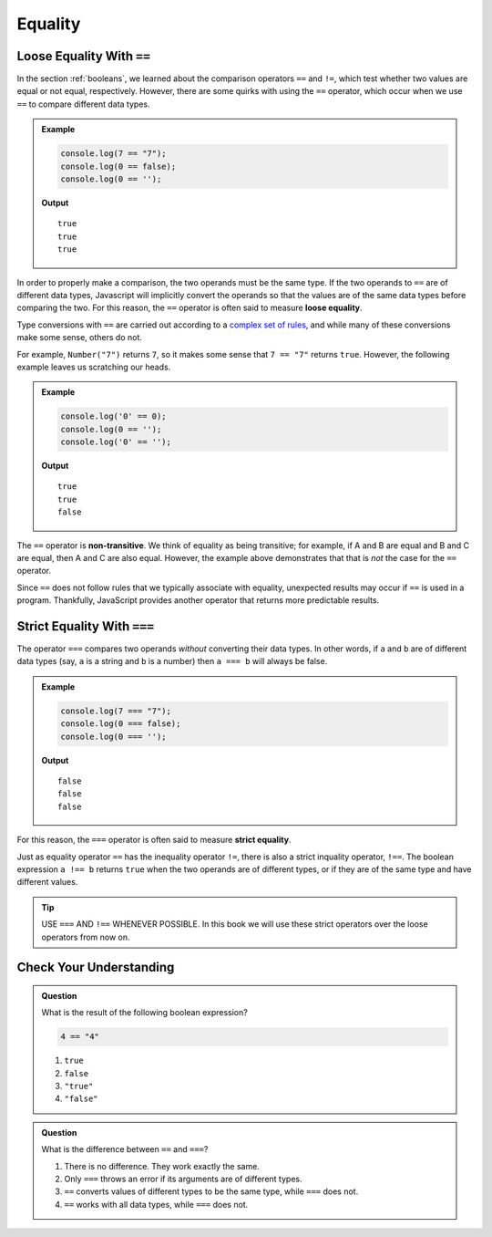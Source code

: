.. _equality:

Equality
========

Loose Equality With ``==``
--------------------------

.. index:: equality, ==

In the section :ref:`booleans`, we learned about the comparison operators ``==`` and ``!=``, which test whether two values are equal or not equal, respectively. However, there are some quirks with using the ``==`` operator, which occur when we use ``==`` to compare different data types.

.. admonition:: Example

   .. sourcecode:: js

      console.log(7 == "7");
      console.log(0 == false);
      console.log(0 == '');

   **Output**

   ::

      true
      true
      true

.. index::
   single: equality; loose


In order to properly make a comparison, the two operands must be the same type. If the two operands to ``==`` are of different data types, Javascript will implicitly convert the operands so that the values are of the same data types before comparing the two. For this reason, the ``==`` operator is often said to measure **loose equality**.

Type conversions with ``==`` are carried out according to a `complex set of rules <https://developer.mozilla.org/en-US/docs/Web/JavaScript/Equality_comparisons_and_sameness#Loose_equality_using>`_, and while many of these conversions make some sense, others do not. 

For example, ``Number("7")`` returns ``7``, so it makes some sense that ``7 == "7"`` returns ``true``. However, the following example leaves us scratching our heads.

.. admonition:: Example

   .. sourcecode:: js
    
      console.log('0' == 0);
      console.log(0 == '');
      console.log('0' == '');

   **Output**

   ::

      true
      true
      false

.. index::
   single: equality; non-transitive

The ``==`` operator is **non-transitive**. We think of equality as being transitive; for example, if A and B are equal and B and C are equal, then A and C are also equal. However, the example above demonstrates that that is *not* the case for the ``==`` operator.

Since ``==`` does not follow rules that we typically associate with equality, unexpected results may occur if ``==`` is used in a program. Thankfully, JavaScript provides another operator that returns more predictable results.

Strict Equality With ``===``
----------------------------

.. index:: ! ===

The operator ``===`` compares two operands *without* converting their data types. In other words, if ``a`` and ``b`` are of different data types (say, ``a`` is a string and ``b`` is a number) then ``a === b`` will always be false.

.. admonition:: Example

   .. sourcecode:: js

      console.log(7 === "7");
      console.log(0 === false);
      console.log(0 === '');

   **Output**

   ::

      false
      false
      false

.. index::
   single: equality; strict

For this reason, the ``===`` operator is often said to measure **strict equality**.

.. index:: ! !==

Just as equality operator ``==`` has the inequality operator ``!=``, there is also a strict inquality operator, ``!==``. The boolean expression ``a !== b`` returns ``true`` when the two operands are of different types, or if they are of the same type and have different values. 

.. tip:: USE ``===`` AND ``!==`` WHENEVER POSSIBLE. In this book we will use these strict operators over the loose operators from now on.

Check Your Understanding
------------------------

.. admonition:: Question

   What is the result of the following boolean expression?
   
   .. sourcecode:: js

      4 == "4"

   #. ``true``
   #. ``false``
   #. ``"true"``
   #. ``"false"``

.. admonition:: Question

   What is the difference between ``==`` and ``===``?

   #. There is no difference. They work exactly the same.
   #. Only ``===`` throws an error if its arguments are of different types.
   #. ``==`` converts values of different types to be the same type, while ``===`` does not.
   #. ``==`` works with all data types, while ``===`` does not.
